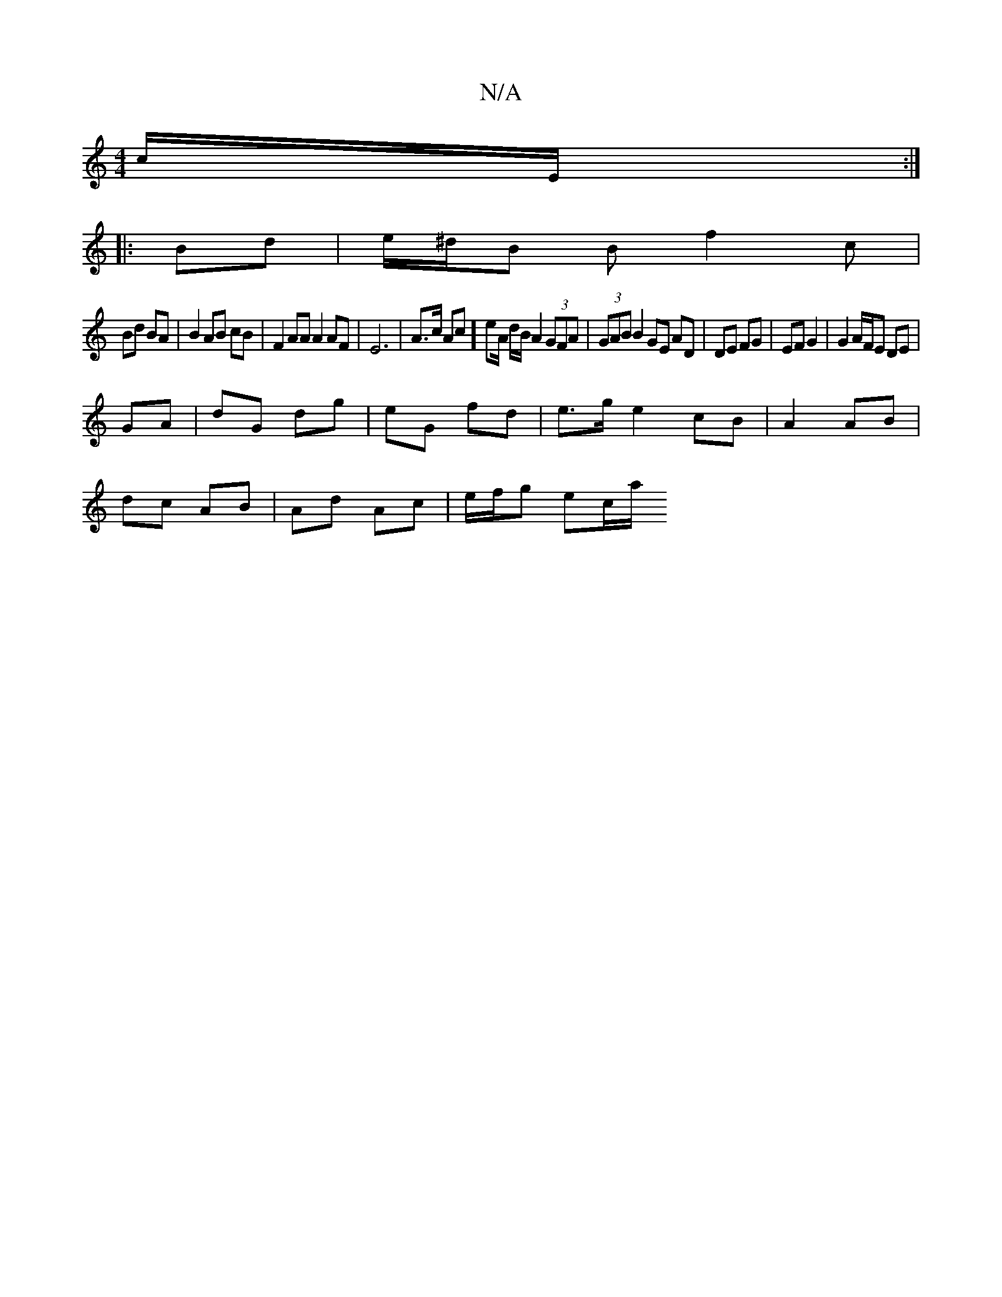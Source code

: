 X:1
T:N/A
M:4/4
R:N/A
K:Cmajor
c/E/ :|
|:Bd|e/^d/B B f2 c |
Bd BA |B2 AB cB|F2 AA A2 AF|E6|A>c Ac]eA/2 d/B/ A2 (3GFA | (3GAB B2 GE AD | DE FG | EF G2 | G2 A/F/E DE|
GA|dG dg|eG fd|e>g e2 cB | A2 AB |
dc AB | Ad Ac | e/2f/2g1 e-c/a/